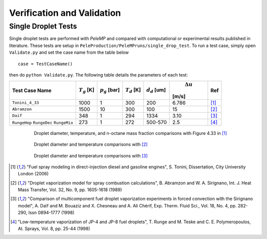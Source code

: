 .. highlight:: rst

.. _Verification:

Verification and Validation
===========================

Single Droplet Tests
--------------------

Single droplet tests are performed with `PeleMP` and compared with computational or experimental results published in literature. These tests are setup in ``PeleProduction/PeleMPruns/single_drop_test``. To run a test case, simply open ``Validate.py`` and set the case name from the table below ::

  case = TestCaseName()

then do ``python Validate.py``.
The following table details the parameters of each test:

.. table::

   +---------------+-----------------+-----------------+-----------------+-----------------+-----------------+-----------------+
   |Test Case Name | :math:`T_g` [K] |:math:`p_g` [bar]|:math:`T_d` [K]  |:math:`d_d` [um] | :math:`\Delta u`|Ref              |
   |               |                 |                 |                 |                 |[m/s]            |                 |
   +===============+=================+=================+=================+=================+=================+=================+
   |``Tonini_4_33``|1000             |1                |300              |200              |6.786            |[#ton]_          |
   +---------------+-----------------+-----------------+-----------------+-----------------+-----------------+-----------------+
   |``Abramzon``   |1500             |10               |300              |100              |15               |[#abram]_        |
   +---------------+-----------------+-----------------+-----------------+-----------------+-----------------+-----------------+
   |``Daif``       |348              |1                |294              |1334             |3.10             |[#daif]_         |
   +---------------+-----------------+-----------------+-----------------+-----------------+-----------------+-----------------+
   |``RungeHep``   |273              |1                |272              |500-570          |2.5              |[#runge]_        |
   |``RungeDec``   |                 |                 |                 |                 |                 |                 |
   |``RungeMix``   |                 |                 |                 |                 |                 |                 |
   +---------------+-----------------+-----------------+-----------------+-----------------+-----------------+-----------------+

.. figure:: /images/ton_res.png
   :align: center
   :figwidth: 80%

   Droplet diameter, temperature, and n-octane mass fraction comparisons with Figure 4.33 in [#ton]_

.. figure:: /images/abram_res.png
   :align: center
   :figwidth: 80%

   Droplet diameter and temperature comparisons with [#abram]_

.. figure:: /images/daif_res.png
   :align: center
   :figwidth: 80%

   Droplet diameter and temperature comparisons with [#daif]_

.. [#ton] "Fuel spray modeling in direct-injection diesel and gasoline engines", S. Tonini, Dissertation, City University London (2006)

.. [#abram] "Droplet vaporization model for spray combustion calculations", B. Abramzon and W. A. Sirignano, Int. J. Heat Mass Transfer, Vol. 32, No. 9, pp. 1605-1618 (1989)

.. [#daif] "Comparison of multicomponent fuel droplet vaporization experiments in forced convection with the Sirignano model", A. Daı̈f and M. Bouaziz and X. Chesneau and A. Ali Chérif, Exp. Therm. Fluid Sci., Vol. 18, No. 4, pp. 282-290, Issn 0894-1777 (1998)

.. [#runge] "Low-temperature vaporization of JP-4 and JP-8 fuel droplets", T. Runge and M. Teske and C. E. Polymeropoulos, At. Sprays, Vol. 8, pp. 25-44 (1998)
